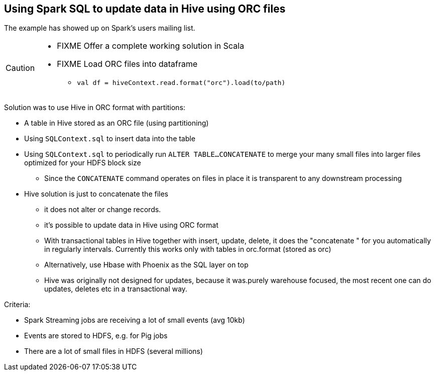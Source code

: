 == Using Spark SQL to update data in Hive using ORC files

The example has showed up on Spark's users mailing list.

[CAUTION]
====
* FIXME Offer a complete working solution in Scala
* FIXME Load ORC files into dataframe
** `val df = hiveContext.read.format("orc").load(to/path)`
====

Solution was to use Hive in ORC format with partitions:

* A table in Hive stored as an ORC file (using partitioning)
* Using `SQLContext.sql` to insert data into the table
* Using `SQLContext.sql` to periodically run `ALTER TABLE...CONCATENATE` to merge your many small files into larger files optimized for your HDFS block size
** Since the `CONCATENATE` command operates on files in place it is transparent to any downstream processing
* Hive solution is just to concatenate the files
** it does not alter or change records.
** it's possible to update data in Hive using ORC format
** With transactional tables in Hive together with insert, update, delete, it does the "concatenate " for you automatically in regularly intervals. Currently this works only with tables in orc.format (stored as orc)
** Alternatively, use Hbase with Phoenix as the SQL layer on top
** Hive was originally not designed for updates,  because it was.purely warehouse focused, the most recent one can do updates, deletes etc in a transactional way.

Criteria:

* Spark Streaming jobs are receiving a lot of small events (avg 10kb)
* Events are stored to HDFS, e.g. for Pig jobs
* There are a lot of small files in HDFS (several millions)
